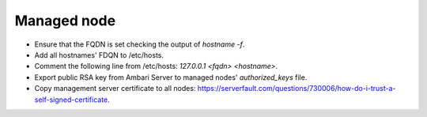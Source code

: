 Managed node
============

* Ensure that the FQDN is set checking the output of `hostname -f`.
* Add all hostnames' FDQN to /etc/hosts.
* Comment the following line from /etc/hosts: `127.0.0.1	<fqdn>	<hostname>`.
* Export public RSA key from Ambari Server to managed nodes' `authorized_keys` file.
* Copy management server certificate to all nodes: https://serverfault.com/questions/730006/how-do-i-trust-a-self-signed-certificate.
